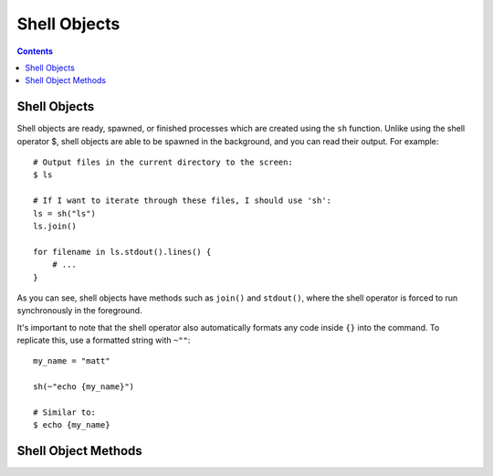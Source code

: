 
.. _shell:

====================
Shell Objects
====================

.. contents:: Contents
    :local:
    :depth: 2

Shell Objects
-------------

Shell objects are ready, spawned, or finished processes which are created using the ``sh`` function. Unlike using the shell operator $, shell objects are able to be spawned in the background, and you can read their output. For example::

    # Output files in the current directory to the screen:
    $ ls

    # If I want to iterate through these files, I should use 'sh':
    ls = sh("ls")
    ls.join()

    for filename in ls.stdout().lines() {
        # ...
    }

As you can see, shell objects have methods such as ``join()`` and ``stdout()``, where the shell operator is forced to run synchronously in the foreground.

It's important to note that the shell operator also automatically formats any code inside ``{}`` into the command. To replicate this, use a formatted string with ``~""``::

    my_name = "matt"
    
    sh(~"echo {my_name}")
    
    # Similar to:
    $ echo {my_name}


Shell Object Methods
--------------------

.. function:: [sh].spawn()  [void]

    Spawn the shell object as a subprocess in the background.

.. function:: [sh].join()  [void]

    Wait for the completion of the shell object as a subprocess. Calls ``spawn`` if the subprocess has not been created yet.

.. function:: [sh].stdout()  [string]

    Returns the output of the subprocess's standard output as a string

.. function:: [sh].stderr()  [string]

    Returns the output of the subprocess's standard error as a string
